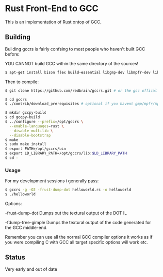 * Rust Front-End to GCC
This is an implementation of Rust ontop of GCC.

** Building
Building gccrs is fairly confsing to most people who haven't built
GCC before:

YOU CANNOT build GCC within the same directory of the sources!

#+BEGIN_SRC bash
$ apt-get install bison flex build-essential libgmp-dev libmpfr-dev libmpc-dev
#+END_SRC

Then to compile:

#+BEGIN_SRC bash
$ git clone https://github.com/redbrain/gccrs.git # or the gcc offical branch

$ cd gccrs
$ ./contrib/download_prerequisites # optional if you havent gmp/mpfr/mpc

$ mkdir gccpy-build
$ cd gccpy-build
$ ../configure --prefix=/opt/gccrs \
  --enable-languages=rust \
  --disable-multilib \
  --disable-bootstrap
$ make
$ sudo make install
$ export PATH=/opt/gccrs/bin
$ export LD_LIBRARY_PATH=/opt/gccrs/lib:$LD_LIBRARY_PATH
$ cd -
#+END_SRC

*** Usage

For my development sessions i generally pass:

#+BEGIN_SRC bash
$ gccrs -g -O2 -frust-dump-dot helloworld.rs -o helloworld
$ ./helloworld
#+END_SRC

Options:

-frust-dump-dot Dumps out the textural output of the DOT IL

-fdump-tree-gimple Dumps the textural output of the code generated
for the GCC middle-end.

Remember you can use all the normal GCC compiler options it works as
if you were compiling C with GCC all target specific options will
work etc.

** Status
Very early and out of date

